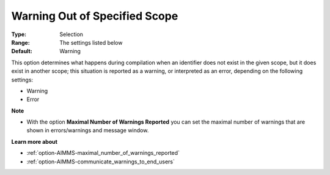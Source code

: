 

.. _option-AIMMS-warning_out_of_specified_scope:


Warning Out of Specified Scope
==============================



:Type:	Selection	
:Range:	The settings listed below	
:Default:	Warning		



This option determines what happens during compilation when an identifier does not exist in the given scope, but it does exist in another scope; this situation is reported as a warning, or interpreted as an error, depending on the following settings:



*	Warning
*	Error




**Note** 

*	With the option **Maximal Number of Warnings Reported** you can set the maximal number of warnings that are shown in errors/warnings and message window.




**Learn more about** 

*	:ref:`option-AIMMS-maximal_number_of_warnings_reported` 
*	:ref:`option-AIMMS-communicate_warnings_to_end_users` 






